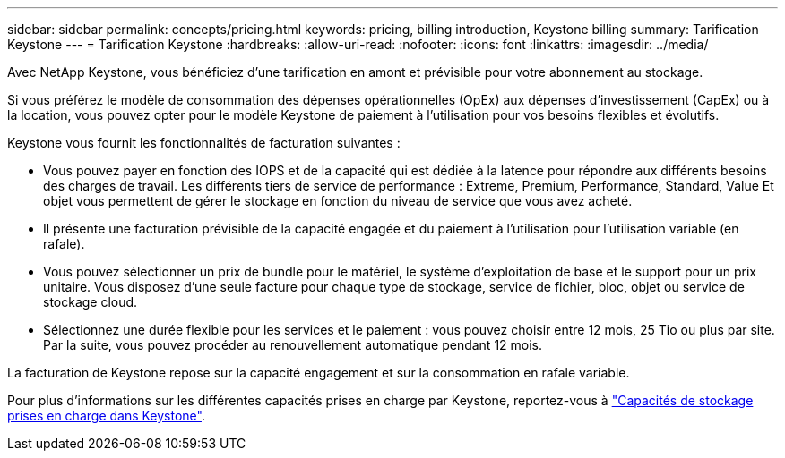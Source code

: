 ---
sidebar: sidebar 
permalink: concepts/pricing.html 
keywords: pricing, billing introduction, Keystone billing 
summary: Tarification Keystone 
---
= Tarification Keystone
:hardbreaks:
:allow-uri-read: 
:nofooter: 
:icons: font
:linkattrs: 
:imagesdir: ../media/


[role="lead"]
Avec NetApp Keystone, vous bénéficiez d'une tarification en amont et prévisible pour votre abonnement au stockage.

Si vous préférez le modèle de consommation des dépenses opérationnelles (OpEx) aux dépenses d'investissement (CapEx) ou à la location, vous pouvez opter pour le modèle Keystone de paiement à l'utilisation pour vos besoins flexibles et évolutifs.

Keystone vous fournit les fonctionnalités de facturation suivantes :

* Vous pouvez payer en fonction des IOPS et de la capacité qui est dédiée à la latence pour répondre aux différents besoins des charges de travail. Les différents tiers de service de performance : Extreme, Premium, Performance, Standard, Value Et objet vous permettent de gérer le stockage en fonction du niveau de service que vous avez acheté.
* Il présente une facturation prévisible de la capacité engagée et du paiement à l'utilisation pour l'utilisation variable (en rafale).
* Vous pouvez sélectionner un prix de bundle pour le matériel, le système d'exploitation de base et le support pour un prix unitaire. Vous disposez d'une seule facture pour chaque type de stockage, service de fichier, bloc, objet ou service de stockage cloud.
* Sélectionnez une durée flexible pour les services et le paiement : vous pouvez choisir entre 12 mois, 25 Tio ou plus par site. Par la suite, vous pouvez procéder au renouvellement automatique pendant 12 mois.


La facturation de Keystone repose sur la capacité engagement et sur la consommation en rafale variable.

Pour plus d'informations sur les différentes capacités prises en charge par Keystone, reportez-vous à link:../concepts/supported-storage-capacity.html["Capacités de stockage prises en charge dans Keystone"].

